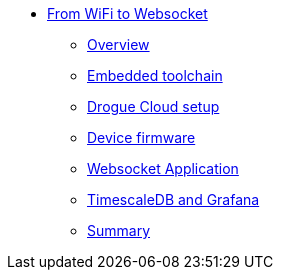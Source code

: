 * xref:index.adoc[From WiFi to Websocket]
** xref:index.adoc[Overview]
** xref:toolchain.adoc[Embedded toolchain]
** xref:drogue-cloud.adoc[Drogue Cloud setup]
** xref:firmware.adoc[Device firmware]
** xref:websocket.adoc[Websocket Application]
** xref:db-and-grafana.adoc[TimescaleDB and Grafana]
** xref:summary.adoc[Summary]
